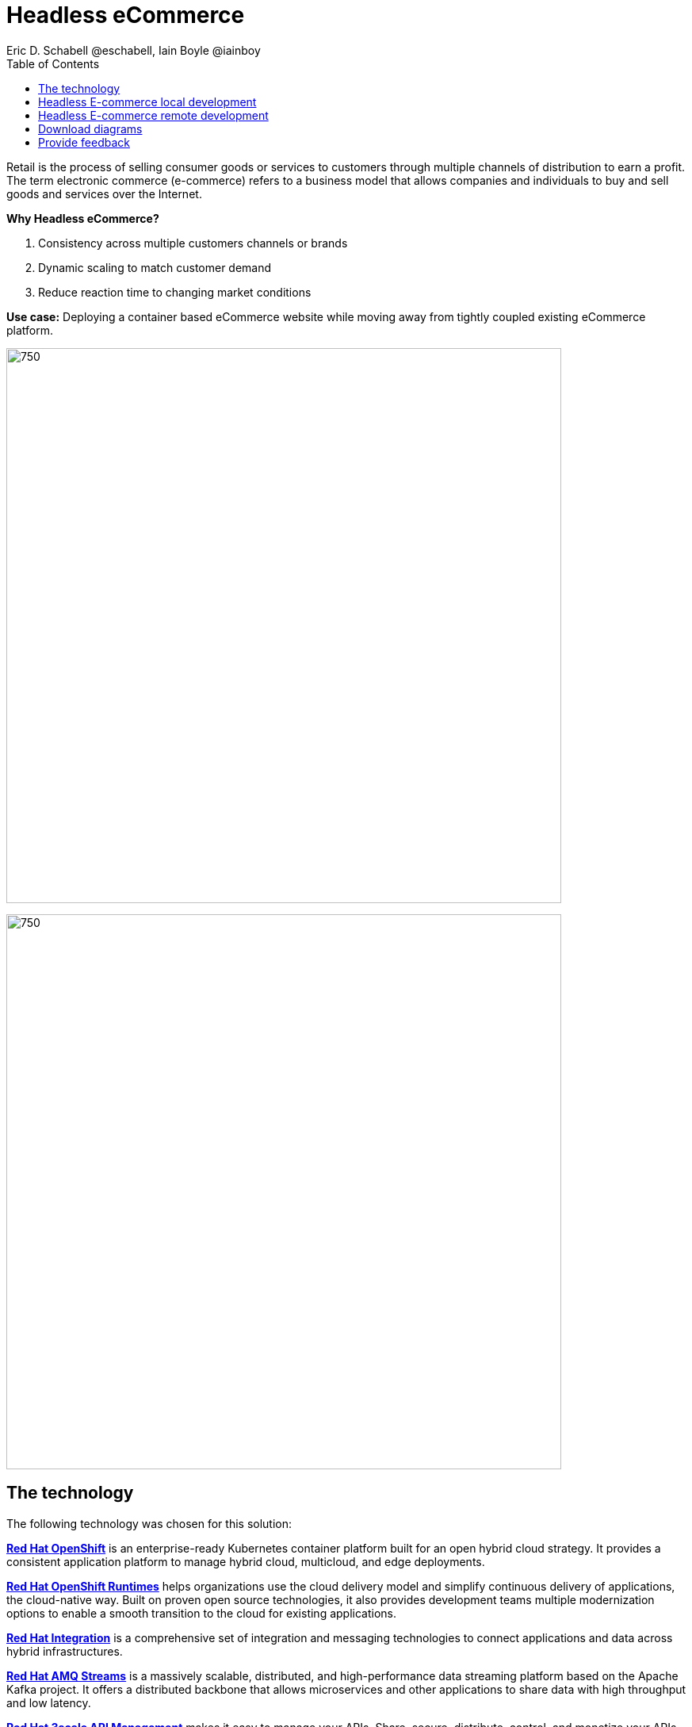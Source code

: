 = Headless eCommerce
Eric D. Schabell @eschabell, Iain Boyle @iainboy
:homepage: https://gitlab.com/osspa/portfolio-architecture-examples
:imagesdir: images
:icons: font
:source-highlighter: prettify
:toc: left
:toclevels: 5

Retail is the process of selling consumer goods or services to customers through multiple channels of distribution to
earn a profit. The term electronic commerce (e-commerce) refers to a business model that allows companies and
individuals to buy and sell goods and services over the Internet.

====
*Why Headless eCommerce?*

. Consistency across multiple customers channels or brands
. Dynamic scaling to match customer demand
. Reduce reaction time to changing market conditions
====

*Use case:* Deploying a container based eCommerce website while moving away from tightly coupled existing eCommerce
platform.

--
image:https://gitlab.com/osspa/portfolio-architecture-examples/-/raw/main/images/intro-marketectures/headless-ecommerce-marketing-slide.png[750,700]
--


--
image:https://gitlab.com/osspa/portfolio-architecture-examples/-/raw/main/images/logical-diagrams/retail-headless-ecommerce-ld.png[750, 700]
--

== The technology
The following technology was chosen for this solution:

====
https://www.redhat.com/en/technologies/cloud-computing/openshift/try-it?intcmp=7013a00000318EWAAY[*Red Hat OpenShift*] is an enterprise-ready Kubernetes container platform built for an open hybrid cloud strategy.
It provides a consistent application platform to manage hybrid cloud, multicloud, and edge deployments.

https://www.redhat.com/en/products/runtimes?intcmp=7013a00000318EWAAY[*Red Hat OpenShift Runtimes*] helps organizations use the cloud delivery model and simplify continuous delivery of
applications, the cloud-native way. Built on proven open source technologies, it also provides development teams
multiple modernization options to enable a smooth transition to the cloud for existing applications.

https://www.redhat.com/en/products/integration?intcmp=7013a00000318EWAAY[*Red Hat Integration*] is a comprehensive set of integration and messaging technologies to connect applications and
data across hybrid infrastructures.

https://catalog.redhat.com/software/operators/detail/5ef20efd46bc301a95a1e9a4?intcmp=7013a00000318EWAAY[*Red Hat AMQ Streams*] is a massively scalable, distributed, and high-performance data streaming platform based on
the Apache Kafka project. It offers a distributed backbone that allows microservices and other applications to share
data with high throughput and low latency.

https://www.redhat.com/en/technologies/jboss-middleware/3scale?intcmp=7013a00000318EWAAY[*Red Hat 3scale API Management*] makes it easy to manage your APIs. Share, secure, distribute, control, and monetize
your APIs on an infrastructure platform built for performance, customer control, and future growth.

https://www.redhat.com/en/technologies/cloud-computing/openshift-data-foundation?intcmp=7013a00000318EWAAY[*Red Hat OpenShift Data Foundations*] is software-defined storage for containers. Engineered as the data and storage
services platform for Red Hat OpenShift, Red Hat OpenShift Data Foundation helps teams develop and deploy applications
quickly and efficiently across clouds.

https://www.redhat.com/en/technologies/storage/ceph?intcmp=7013a00000318EWAAY[*Red Hat Ceph Storage*] is an open, massively scalable, simplified storage solution for modern data pipelines.
Engineered for data analytics, artificial intelligence/machine learning (AI/ML), and emerging workloads, it delivers
software-defined storage on your choice of industry-standard hardware.

https://www.redhat.com/en/technologies/linux-platforms/enterprise-linux?intcmp=7013a00000318EWAAY[*Red Hat Enterprise Linux*] is the world’s leading enterprise Linux platform. It’s an open source operating system
(OS). It’s the foundation from which you can scale existing apps—and roll out emerging technologies—across bare-metal,
virtual, container, and all types of cloud environments.
====

== Headless E-commerce local development
--
image:https://gitlab.com/osspa/portfolio-architecture-examples/-/raw/main/images/schematic-diagrams/retail-headless-ecommerce-local-sd.png[750, 700]
--

The developer is central to delivering the components used in this architecture. The developer IDE is the tooling the developer codes in. A source code management repository is used in some form. For this, a Git-based repository was used. Integration is based on Camel, Fuse, and often a collection of Java runtimes. All of the work is done using local container tooling and triggers builds with git hooks, maven plugins, or file uploads.

A container platform hosting the continuous integration (CI) and continuous development (CD) tooling is the main
element in the dev infrastructure. The SCM repository represents the connection between developer and collecting project artifacts for use in the container CI/CD platform for testing ,tagging, and finalizing images for the image management to process out into the test infrastructure.

The test environment is used to roll out the entire headless e-commerce suite of services, web application, and messaging. These are tied to external integration services and the testing web application. The process continues on through more environments until the organization is satisfied to push to production.

== Headless E-commerce remote development
--
image:https://gitlab.com/osspa/portfolio-architecture-examples/-/raw/main/images/schematic-diagrams/retail-headless-ecommerce-remote-sd.png[750, 700]
--

The developer is central to delivering the components used in this architecture. The developer IDE is the tooling the developer codes in. A source code management repository is used in some form. For this, a Git-based repository was used. Integration is based on Camel, Fuse, and often a collection of Java runtimes. All the work is done using remote container tooling and triggers builds with git hooks, maven plugins, or OpenShift client tooling.

A container platform hosting the continuous integration (CI) and continuous development (CD) tooling is the main
element in the dev infrastructure. The SCM repository represents the connection between developer and collecting project artifacts for use in the container CI/CD platform for testing , tagging, and finalizing of images for the image management to process out into the test infrastructure. A source-to-image process is triggered by the remote tooling and the code pulled into a container build process, which is then pushed into the CI/CD testing for eventual tagging.
Once tagged it is placed in the container platform registry which rolls out a dev environment of the headless e-commerce for developer testing. Once satisfied, it's tagged for testing.

The image is pushed to the test environment and rolls out the entire headless e-commerce suite of services, web
application, and messaging. These are tied to external integration services and the testing web application. The
process continues on through more environments until the organization is satisfied to push to production.

== Download diagrams
View and download all of the diagrams above in our open source tooling site.
--
https://www.redhat.com/architect/portfolio/tool/index.html?#gitlab.com/osspa/portfolio-architecture-examples/-/raw/main/diagrams/retail-headless-ecommerce.drawio[[Open Diagrams]]
--

== Provide feedback 
You can offer to help correct or enhance this architecture by filing an https://gitlab.com/osspa/portfolio-architecture-examples/-/blob/main/headlessecommerce.adoc[issue or submitting a merge request against this Portfolio Architecture product in our GitLab repositories].
